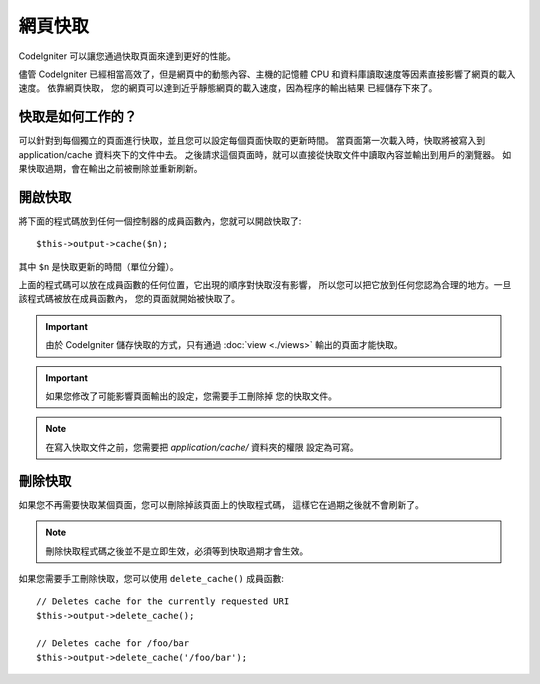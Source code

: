 ################
網頁快取
################

CodeIgniter 可以讓您通過快取頁面來達到更好的性能。

儘管 CodeIgniter 已經相當高效了，但是網頁中的動態內容、主機的記憶體
CPU 和資料庫讀取速度等因素直接影響了網頁的載入速度。 依靠網頁快取，
您的網頁可以達到近乎靜態網頁的載入速度，因為程序的輸出結果
已經儲存下來了。

快取是如何工作的？
======================

可以針對到每個獨立的頁面進行快取，並且您可以設定每個頁面快取的更新時間。
當頁面第一次載入時，快取將被寫入到 application/cache 資料夾下的文件中去。
之後請求這個頁面時，就可以直接從快取文件中讀取內容並輸出到用戶的瀏覽器。
如果快取過期，會在輸出之前被刪除並重新刷新。

.. note: 基準測試標籤不會被快取，所以在開啟快取的情況下基準測試仍然可以用。

開啟快取
================

將下面的程式碼放到任何一個控制器的成員函數內，您就可以開啟快取了::

	$this->output->cache($n);

其中 ``$n`` 是快取更新的時間（單位分鐘）。

上面的程式碼可以放在成員函數的任何位置，它出現的順序對快取沒有影響，
所以您可以把它放到任何您認為合理的地方。一旦該程式碼被放在成員函數內，
您的頁面就開始被快取了。

.. important:: 由於 CodeIgniter 儲存快取的方式，只有通過 :doc:`view <./views>` 
	輸出的頁面才能快取。

.. important:: 如果您修改了可能影響頁面輸出的設定，您需要手工刪除掉
	您的快取文件。

.. note:: 在寫入快取文件之前，您需要把 *application/cache/* 資料夾的權限
	設定為可寫。

刪除快取
===============

如果您不再需要快取某個頁面，您可以刪除掉該頁面上的快取程式碼，
這樣它在過期之後就不會刷新了。

.. note:: 刪除快取程式碼之後並不是立即生效，必須等到快取過期才會生效。

如果您需要手工刪除快取，您可以使用 ``delete_cache()`` 成員函數::

	// Deletes cache for the currently requested URI
	$this->output->delete_cache();

	// Deletes cache for /foo/bar
	$this->output->delete_cache('/foo/bar');
